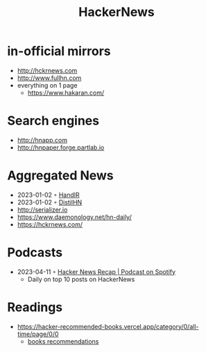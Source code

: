 :PROPERTIES:
:ID:       91f33643-b126-4383-9ffb-af8c379a28d9
:END:
#+title: HackerNews

* in-official mirrors
- [[http://hckrnews.com]]
- [[http://www.fullhn.com]]
- everything on 1 page
  - [[https://www.hakaran.com/]]
* Search engines
- [[http://hnapp.com]]
- [[http://hnpaper.forge.partlab.io]]
* Aggregated News
- 2023-01-02 ◦ [[https://handlr.sapico.me/][HandlR]]
- 2023-01-02 ◦ [[https://www.distilhn.com/][DistilHN]]
- [[http://serializer.io]]
- [[https://www.daemonology.net/hn-daily/]]
- [[https://hckrnews.com/]]
* Podcasts
- 2023-04-11 ◦ [[https://open.spotify.com/show/5T24sjkV7tVRNybotteILY][Hacker News Recap | Podcast on Spotify]]
  - Daily on top 10 posts on HackerNews
* Readings
- https://hacker-recommended-books.vercel.app/category/0/all-time/page/0/0
  - [[/books][books recommendations]]
